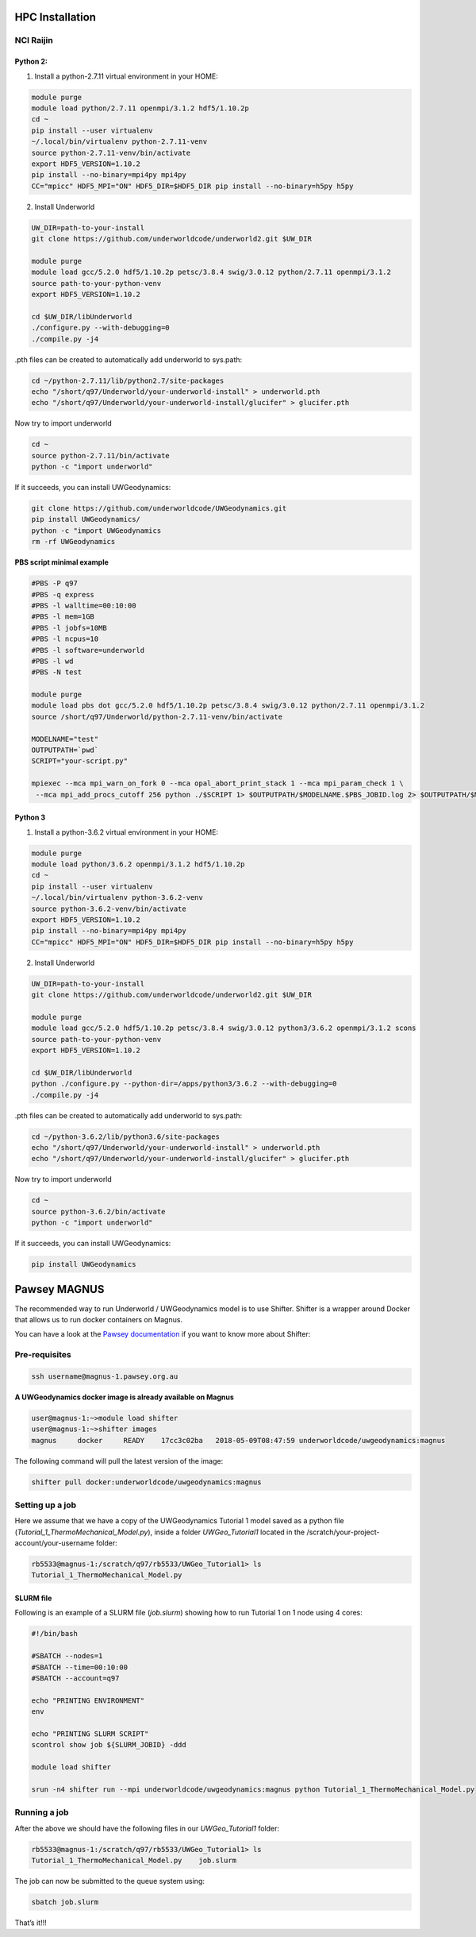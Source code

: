 HPC Installation
================

NCI Raijin
----------

Python 2:
~~~~~~~~~

1. Install a python-2.7.11 virtual environment in your HOME:

.. code:: bash

  module purge
  module load python/2.7.11 openmpi/3.1.2 hdf5/1.10.2p 
  cd ~
  pip install --user virtualenv
  ~/.local/bin/virtualenv python-2.7.11-venv
  source python-2.7.11-venv/bin/activate
  export HDF5_VERSION=1.10.2
  pip install --no-binary=mpi4py mpi4py
  CC="mpicc" HDF5_MPI="ON" HDF5_DIR=$HDF5_DIR pip install --no-binary=h5py h5py


2. Install Underworld

.. code:: bash
   
   UW_DIR=path-to-your-install
   git clone https://github.com/underworldcode/underworld2.git $UW_DIR
   
   module purge
   module load gcc/5.2.0 hdf5/1.10.2p petsc/3.8.4 swig/3.0.12 python/2.7.11 openmpi/3.1.2
   source path-to-your-python-venv
   export HDF5_VERSION=1.10.2
   
   cd $UW_DIR/libUnderworld
   ./configure.py --with-debugging=0
   ./compile.py -j4

.pth files can be created to automatically add underworld to sys.path:

.. code:: bash

    cd ~/python-2.7.11/lib/python2.7/site-packages
    echo "/short/q97/Underworld/your-underworld-install" > underworld.pth
    echo "/short/q97/Underworld/your-underworld-install/glucifer" > glucifer.pth


Now try to import underworld

.. code:: bash
 
    cd ~
    source python-2.7.11/bin/activate
    python -c "import underworld"

If it succeeds, you can install UWGeodynamics:

.. code:: bash

    git clone https://github.com/underworldcode/UWGeodynamics.git
    pip install UWGeodynamics/
    python -c "import UWGeodynamics
    rm -rf UWGeodynamics

**PBS script minimal example**

.. code:: bash

    #PBS -P q97
    #PBS -q express
    #PBS -l walltime=00:10:00
    #PBS -l mem=1GB
    #PBS -l jobfs=10MB
    #PBS -l ncpus=10
    #PBS -l software=underworld
    #PBS -l wd
    #PBS -N test
    
    module purge
    module load pbs dot gcc/5.2.0 hdf5/1.10.2p petsc/3.8.4 swig/3.0.12 python/2.7.11 openmpi/3.1.2
    source /short/q97/Underworld/python-2.7.11-venv/bin/activate
    
    MODELNAME="test"
    OUTPUTPATH=`pwd`
    SCRIPT="your-script.py"
    
    mpiexec --mca mpi_warn_on_fork 0 --mca opal_abort_print_stack 1 --mca mpi_param_check 1 \
     --mca mpi_add_procs_cutoff 256 python ./$SCRIPT 1> $OUTPUTPATH/$MODELNAME.$PBS_JOBID.log 2> $OUTPUTPATH/$MODELNAME.$PBS_JOBID.err

Python 3
~~~~~~~~~

1. Install a python-3.6.2 virtual environment in your HOME:

.. code:: bash

  module purge
  module load python/3.6.2 openmpi/3.1.2 hdf5/1.10.2p 
  cd ~
  pip install --user virtualenv
  ~/.local/bin/virtualenv python-3.6.2-venv
  source python-3.6.2-venv/bin/activate
  export HDF5_VERSION=1.10.2
  pip install --no-binary=mpi4py mpi4py
  CC="mpicc" HDF5_MPI="ON" HDF5_DIR=$HDF5_DIR pip install --no-binary=h5py h5py

2. Install Underworld

.. code:: bash
   
   UW_DIR=path-to-your-install
   git clone https://github.com/underworldcode/underworld2.git $UW_DIR
   
   module purge
   module load gcc/5.2.0 hdf5/1.10.2p petsc/3.8.4 swig/3.0.12 python3/3.6.2 openmpi/3.1.2 scons
   source path-to-your-python-venv
   export HDF5_VERSION=1.10.2
   
   cd $UW_DIR/libUnderworld
   python ./configure.py --python-dir=/apps/python3/3.6.2 --with-debugging=0
   ./compile.py -j4


.pth files can be created to automatically add underworld to sys.path:

.. code:: bash

    cd ~/python-3.6.2/lib/python3.6/site-packages
    echo "/short/q97/Underworld/your-underworld-install" > underworld.pth
    echo "/short/q97/Underworld/your-underworld-install/glucifer" > glucifer.pth

Now try to import underworld

.. code:: bash
 
    cd ~
    source python-3.6.2/bin/activate
    python -c "import underworld"

If it succeeds, you can install UWGeodynamics:

.. code:: bash

    pip install UWGeodynamics

Pawsey MAGNUS
=============

The recommended way to run Underworld / UWGeodynamics model is to use
Shifter. Shifter is a wrapper around Docker that allows us to run docker
containers on Magnus.

You can have a look at the `Pawsey
documentation <https://support.pawsey.org.au/documentation/display/US/Shifter>`__
if you want to know more about Shifter:

Pre-requisites
--------------

.. code:: bash

   ssh username@magnus-1.pawsey.org.au

**A UWGeodynamics docker image is already available on Magnus**

.. code:: bash

   user@magnus-1:~>module load shifter
   user@magnus-1:~>shifter images
   magnus     docker     READY    17cc3c02ba   2018-05-09T08:47:59 underworldcode/uwgeodynamics:magnus

The following command will pull the latest version of the image:

.. code:: bash

   shifter pull docker:underworldcode/uwgeodynamics:magnus

Setting up a job
----------------

Here we assume that we have a copy of the UWGeodynamics Tutorial 1 model
saved as a python file (*Tutorial_1_ThermoMechanical_Model.py*), inside
a folder *UWGeo_Tutorial1* located in the
/scratch/your-project-account/your-username folder:

.. code:: bash

   rb5533@magnus-1:/scratch/q97/rb5533/UWGeo_Tutorial1> ls 
   Tutorial_1_ThermoMechanical_Model.py

SLURM file
~~~~~~~~~~

Following is an example of a SLURM file (*job.slurm*) showing how to run
Tutorial 1 on 1 node using 4 cores:

.. code:: bash

   #!/bin/bash

   #SBATCH --nodes=1
   #SBATCH --time=00:10:00
   #SBATCH --account=q97

   echo "PRINTING ENVIRONMENT"
   env

   echo "PRINTING SLURM SCRIPT"
   scontrol show job ${SLURM_JOBID} -ddd

   module load shifter

   srun -n4 shifter run --mpi underworldcode/uwgeodynamics:magnus python Tutorial_1_ThermoMechanical_Model.py 

Running a job
-------------

After the above we should have the following files in our
*UWGeo_Tutorial1* folder:

.. code:: bash

   rb5533@magnus-1:/scratch/q97/rb5533/UWGeo_Tutorial1> ls 
   Tutorial_1_ThermoMechanical_Model.py    job.slurm

The job can now be submitted to the queue system using:

.. code:: bash

   sbatch job.slurm

That’s it!!!
